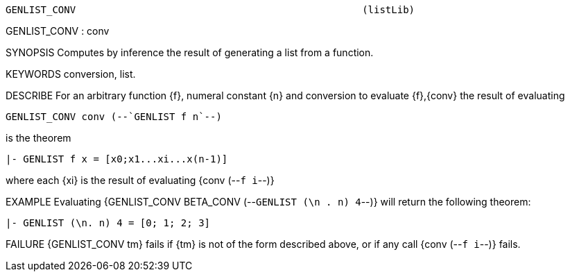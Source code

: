 ----------------------------------------------------------------------
GENLIST_CONV                                                 (listLib)
----------------------------------------------------------------------
GENLIST_CONV : conv

SYNOPSIS
Computes by inference the result of generating a list from a function.

KEYWORDS
conversion, list.

DESCRIBE
For an arbitrary  function {f}, numeral constant {n} and conversion to evaluate {f},{conv} the result of evaluating

   GENLIST_CONV conv (--`GENLIST f n`--)

is the theorem

   |- GENLIST f x = [x0;x1...xi...x(n-1)]

where each {xi} is the result of evaluating {conv (--`f i`--)}

EXAMPLE
Evaluating {GENLIST_CONV BETA_CONV (--`GENLIST (\n . n) 4`--)} will return
the following theorem:

   |- GENLIST (\n. n) 4 = [0; 1; 2; 3]




FAILURE
{GENLIST_CONV tm} fails if {tm} is not of the form described above, or if
any call {conv (--`f i`--)} fails.

----------------------------------------------------------------------
